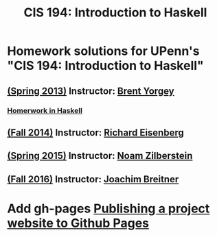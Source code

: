 #+TITLE: CIS 194: Introduction to Haskell



* Homework solutions for UPenn's "CIS 194: Introduction to Haskell"

** [[http://www.seas.upenn.edu/~cis194/spring13/][(Spring 2013)]]  Instructor: [[http://www.cis.upenn.edu/~byorgey/][Brent Yorgey]]
*** [[https://github.com/mymoocs/CIS194/tree/master/byorgey/haskell][Homerwork in Haskell]]
** [[http://www.seas.upenn.edu/~cis194/fall14/][(Fall 2014)]]    Instructor: [[http://www.cis.upenn.edu/~eir][Richard Eisenberg]] 
** [[http://www.seas.upenn.edu/~cis194/spring15/][(Spring 2015)]]  Instructor: [[http://www.cis.upenn.edu/~noamz][Noam Zilberstein]]
** [[http://www.seas.upenn.edu/~cis194/fall16/][(Fall 2016)]]    Instructor: [[http://www.cis.upenn.edu/~joachim/][Joachim Breitner]]

* Add gh-pages [[https://srackham.wordpress.com/2014/12/14/publishing-a-project-website-to-github-pages/][Publishing a project website to Github Pages]]
